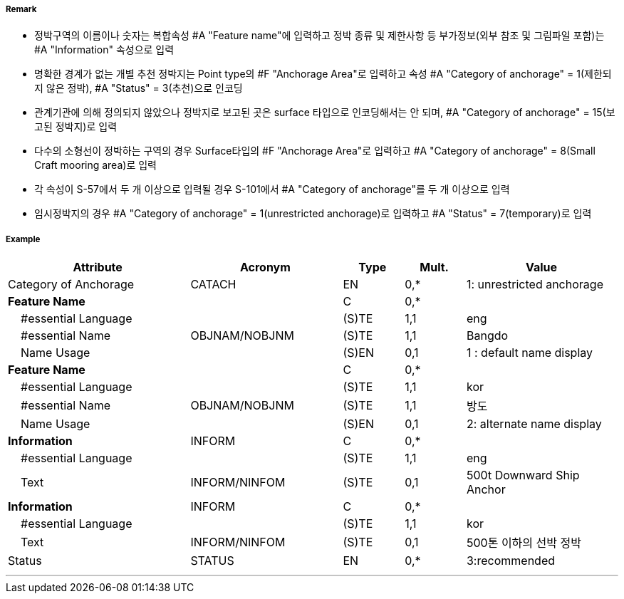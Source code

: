 // tag::AnchorageArea[]
===== Remark

- 정박구역의 이름이나 숫자는 복합속성 #A "Feature name"에 입력하고 정박 종류 및 제한사항 등 부가정보(외부 참조 및 그림파일 포함)는 #A "Information" 속성으로 입력
- 명확한 경계가 없는 개별 추천 정박지는 Point type의 #F "Anchorage Area"로 입력하고 속성 #A "Category of anchorage" = 1(제한되지 않은 정박), #A "Status" = 3(추천)으로 인코딩
- 관계기관에 의해 정의되지 않았으나 정박지로 보고된 곳은 surface 타입으로 인코딩해서는 안 되며, #A "Category of anchorage" = 15(보고된 정박지)로 입력 
- 다수의 소형선이 정박하는 구역의 경우 Surface타입의 #F "Anchorage Area"로 입력하고 #A "Category of anchorage" = 8(Small Craft mooring area)로 입력
- 각 속성이 S-57에서 두 개 이상으로 입력될 경우 S-101에서 #A "Category of anchorage"를 두 개 이상으로 입력
- 임시정박지의 경우 #A "Category of anchorage" = 1(unrestricted anchorage)로 입력하고 #A "Status" = 7(temporary)로 입력

===== Example
[cols="30,25,10,10,25", options="header"]
|===
|Attribute |Acronym |Type |Mult. |Value

|Category of Anchorage|CATACH|EN|0,*| 1: unrestricted anchorage  
|**Feature Name**||C|0,*| 
|    #essential Language||(S)TE|1,1| eng
|    #essential Name|OBJNAM/NOBJNM|(S)TE|1,1| Bangdo
|    Name Usage||(S)EN|0,1| 1 : default name display
|**Feature Name**||C|0,*| 
|    #essential Language||(S)TE|1,1| kor
|    #essential Name|OBJNAM/NOBJNM|(S)TE|1,1| 방도
|    Name Usage||(S)EN|0,1| 2: alternate name display
|**Information**|INFORM|C|0,*| 
|    #essential Language||(S)TE|1,1| eng 
|    Text|INFORM/NINFOM|(S)TE|0,1|500t Downward Ship Anchor
|**Information**|INFORM|C|0,*| 
|    #essential Language||(S)TE|1,1| kor
|    Text|INFORM/NINFOM|(S)TE|0,1| 500톤 이하의 선박 정박
|Status|STATUS|EN|0,*|3:recommended 
|===

---
// end::AnchorageArea[]
